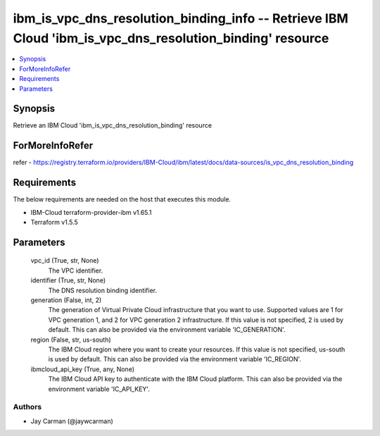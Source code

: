 
ibm_is_vpc_dns_resolution_binding_info -- Retrieve IBM Cloud 'ibm_is_vpc_dns_resolution_binding' resource
=========================================================================================================

.. contents::
   :local:
   :depth: 1


Synopsis
--------

Retrieve an IBM Cloud 'ibm_is_vpc_dns_resolution_binding' resource


ForMoreInfoRefer
----------------
refer - https://registry.terraform.io/providers/IBM-Cloud/ibm/latest/docs/data-sources/is_vpc_dns_resolution_binding

Requirements
------------
The below requirements are needed on the host that executes this module.

- IBM-Cloud terraform-provider-ibm v1.65.1
- Terraform v1.5.5



Parameters
----------

  vpc_id (True, str, None)
    The VPC identifier.


  identifier (True, str, None)
    The DNS resolution binding identifier.


  generation (False, int, 2)
    The generation of Virtual Private Cloud infrastructure that you want to use. Supported values are 1 for VPC generation 1, and 2 for VPC generation 2 infrastructure. If this value is not specified, 2 is used by default. This can also be provided via the environment variable 'IC_GENERATION'.


  region (False, str, us-south)
    The IBM Cloud region where you want to create your resources. If this value is not specified, us-south is used by default. This can also be provided via the environment variable 'IC_REGION'.


  ibmcloud_api_key (True, any, None)
    The IBM Cloud API key to authenticate with the IBM Cloud platform. This can also be provided via the environment variable 'IC_API_KEY'.













Authors
~~~~~~~

- Jay Carman (@jaywcarman)

